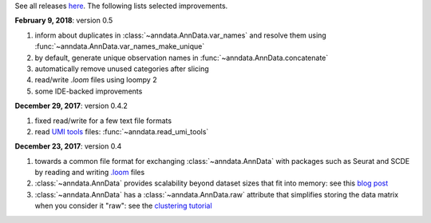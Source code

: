 See all releases `here <https://github.com/theislab/anndata/releases>`_. The following lists selected improvements.


**February 9, 2018**: version 0.5

1. inform about duplicates in :class:`~anndata.AnnData.var_names` and resolve them using :func:`~anndata.AnnData.var_names_make_unique`
2. by default, generate unique observation names in :func:`~anndata.AnnData.concatenate`
3. automatically remove unused categories after slicing
4. read/write `.loom` files using loompy 2
5. some IDE-backed improvements


**December 29, 2017**: version 0.4.2

1. fixed read/write for a few text file formats
2. read `UMI tools <https://github.com/CGATOxford/UMI-tools>`_ files: :func:`~anndata.read_umi_tools`


**December 23, 2017**: version 0.4

1. towards a common file format for exchanging :class:`~anndata.AnnData` with
   packages such as Seurat and SCDE by reading and writing `.loom
   <http://loompy.org>`_ files
2. :class:`~anndata.AnnData`
   provides scalability beyond dataset sizes that fit into memory: see this
   `blog post
   <http://falexwolf.de/blog/171223_AnnData_indexing_views_HDF5-backing/>`_
3. :class:`~anndata.AnnData` has a :class:`~anndata.AnnData.raw` attribute
   that simplifies storing the data matrix when you consider it "raw": see the
   `clustering tutorial
   <https://github.com/theislab/scanpy_usage/tree/master/170505_seurat>`_
